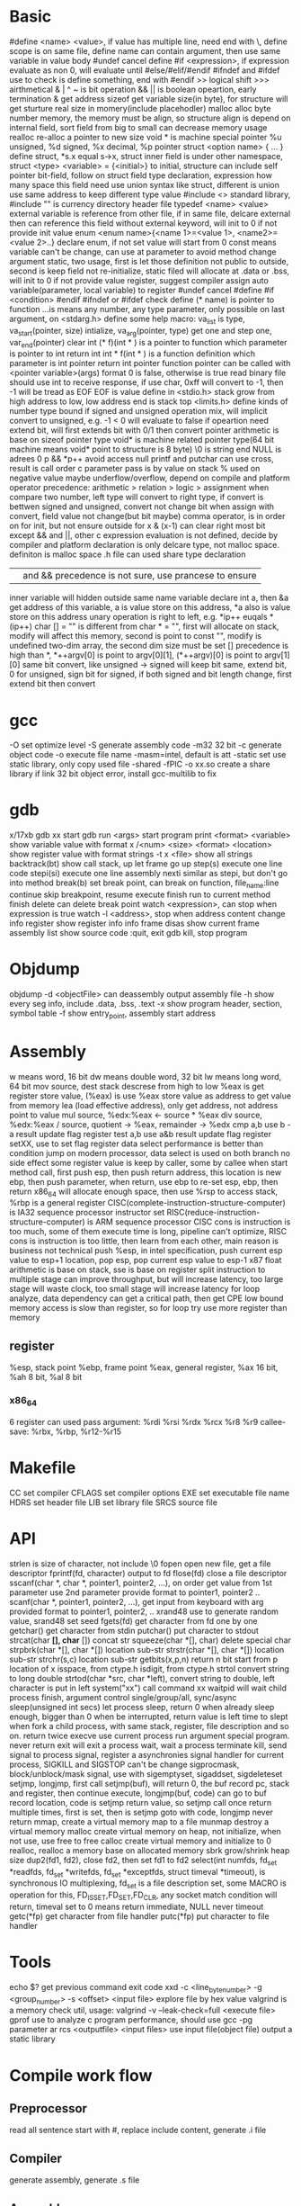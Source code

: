 * Basic
   #define <name> <value>, if value has multiple line, need end with \, define scope is on same file, define name can contain argument, then use same variable in value body
   #undef cancel define
   #if <expression>, if expression evaluate as non 0, will evaluate until #else/#elif/#endif
   #ifndef and #ifdef use to check is define something, end with #endif
   >> logical shift
   >>> airthmetical
   & | ^ ~ is bit operation
   && || is boolean opeartion, early termination
   & get address
   sizeof get variable size(in byte), for structure will get sturture real size in momery(include placehodler)
   malloc alloc byte number memory, the memory must be align, so structure align is depend on internal field, sort field from big to small can decrease memory usage
   realloc re-alloc a pointer to new size
   void * is machine special pointer
   %u unsigned, %d signed, %x decimal, %p pointer
   struct <option name> { ... } define struct, *s.x equal s->x, struct inner field is under other namespace, struct <type> <variable> = {<initial>} to initial, structure can include self pointer
   bit-field, follow on struct field type declaration, expression how many space this field need use
   union syntax like struct, different is union use same address to keep different type value
   #include <> standard library, #include "" is currency directory header file
   typedef <name> <value>
   external variable is reference from other file, if in same file, delcare external then can reference this field without external keyword, will init to 0 if not provide init value
   enum <enum name>{<name 1>=<value 1>, <name2>=<value 2>..} declare enum, if not set value will start from 0
   const means variable can't be change, can use at parameter to avoid method change argument
   static, two usage, first is let those definition not public to outside, second is keep field not re-initialize, static filed will allocate at .data or .bss, will init to 0 if not provide value
   register, suggest compiler assign auto variable(parameter, local variable) to register
   #undef cancel #define
   #if <condition> #endif
   #ifndef or #ifdef check define
   (* name) is pointer to function
   ...is means any number, any type parameter, only possible on last argument, on <stdarg.h> define some help macro: va_list is type, va_start(pointer, size) intialize, va_arg(pointer, type) get one and step one, var_end(pointer) clear
   int (* f)(int * ) is a pointer to function which parameter is pointer to int return int
   int * f(int * ) is a function definition which parameter is int pointer return int pointer
   function pointer can be called with <pointer variable>(args) format
   0 is false, otherwise is true
   read binary file should use int to receive response, if use char, 0xff will convert to -1, then -1 will be tread as EOF
   EOF is value define in <stdio.h>
   stack grow from high address to low, low address end is stack top
   <limits.h> define kinds of number type bound
   if signed and unsigned operation mix, will implicit convert to unsigned, e.g. -1 < 0 will evaluate to false
   if opeartion need extend bit, will first extends bit with 0/1 then convert
   pointer arithmetic is base on sizeof pointer type
   void* is machine related pointer type(64 bit machine means void* point to structure is 8 byte)
   \0 is string end
   NULL is adrees 0
   p && *p++ avoid access null
   printf and putchar can use cross, result is call order
   c parameter pass is by value on stack
   % used on negative value maybe underflow/overflow, depend on compile and platform
   operator precedence: arithmetic > relation > logic > assignment
   when compare two number, left type will convert to right type, if convert is bettwen signed and unsigned, convert not change bit
   when assign with convert, field value not change(but bit maybe)
   comma operator, is in order on for init, but not ensure outside for
   x & (x-1) can clear right most bit
   except && and ||, other c expression evaluation is not defined, decide by compiler and platform
   declaration is only delcare type, not malloc space. definiton is malloc space
   .h file can used share type declaration
   || and && precedence is not sure, use prancese to ensure
   inner variable will hidden outside same name variable
   declare int a, then &a get address of this variable, a is value store on this address, *a also is value store on this address
   unary operation is right to left, e.g. *ip++ euqals *(ip++)
   char [] = "" is different from char * = "", first will allocate on stack, modify will affect this memory, second is point to const "", modify is undefined
   two-dim array, the second dim size must be set
   [] precedence is high than *, *++argv[0] is point to argv[0][1], (*++argv)[0] is point to argv[1][0]
   same bit convert, like unsigned -> signed will keep bit same, extend bit, 0 for unsigned, sign bit for signed, if both signed and bit length change, first extend bit then convert
* gcc
  -O set optimize level
  -S generate assembly code
  -m32 32 bit 
  -c generate object code
  -o execute file name
  -masm=intel, default is att
  -static set use static library, only copy used file
  -shared -fPIC -o xx.so create a share library
  if link 32 bit object error, install gcc-multilib to fix
* gdb
  x/17xb
  gdb xx start gdb
  run <args> start program
  print <format> <variable> show variable value with format
  x /<num> <size> <format> <location> show register value with format
  strings -t x <file> show all strings
  backtrack(bt) show call stack, up let frame go up
  step(s) execute one line code
  stepi(si) execute one line assembly
  nexti similar as stepi, but don't go into method
  break(b) set break point, can break on function, file_name:line
  continue skip breakpoint, resume execute
  finish run to current method finish
  delete can delete break point
  watch <expression>, can stop when expression is true
  watch -l <address>, stop when address content change
  info register show register info
  info frame
  disas show current frame assembly
  list show source code
  :quit, exit gdb
  kill, stop program
* Objdump
  objdump -d <objectFile> can deassembly output assembly file
  -h show every seg info, include .data, .bss, .text
  -x show program header, section, symbol table
  -f show entry_point, assembly start address
* Assembly
  w means word, 16 bit
  dw means double word, 32 bit
  lw means long word, 64 bit
  mov source, dest
  stack descrese from high to low
  %eax is get register store value, (%eax) is use %eax store value as address to get value from memory
  lea (load effective address), only get address, not address point to value
  mul source, %edx:%eax <- source * %eax
  div source, %edx:%eax / source, quotient -> %eax, remainder -> %edx
  cmp a,b use b -a result update flag register
  test a,b use a&b result update flag register
  setXX, use to set flag register
  data select performance is better than condition jump on modern processor, data select is used on both branch no side effect
  some register value is keep by caller, some by callee
  when start method call, first push esp, then push return address, this location is new ebp, then push parameter, when return, use ebp to re-set esp, ebp, then return
  x86_64 will allocate enough space, then use %rsp to access stack, %rbp is a general register
  CISC(complete-instruction-structure-computer) is IA32 sequence processor instructor set
  RISC(reduce-instruction-structure-computer) is ARM sequence processor
  CISC cons is instruction is too much, some of them execute time is long, pipeline can't optimize, RISC cons is instruction is too little, then learn from each other, main reason is business not technical
  push %esp, in intel specification, push current esp value to esp+1 location, pop esp, pop current esp value to esp-1
  x87 float arithmetic is base on stack, sse is base on register 
  split instruction to multiple stage can improve throughput, but will increase latency, too large stage will waste clock, too small stage will increase latency
  for loop analyze, data dependency can get a critical path, then get CPE low bound
  memory access is slow than register, so for loop try use more register than memory
** register  
   %esp, stack point
   %ebp, frame point
   %eax, general register, %ax 16 bit, %ah 8 bit, %al 8 bit
*** x86_64
    6 register can used pass argument: %rdi %rsi %rdx %rcx %r8 %r9
    callee-save: %rbx, %rbp, %r12-%r15
* Makefile
  CC set compiler
  CFLAGS set compiler options
  EXE set executable file name
  HDRS set header file
  LIB set library file
  SRCS source file
* API
  strlen is size of character, not include \0
  fopen open new file, get a file descriptor
  fprintf(fd, character) output to fd
  flose(fd) close a file descriptor
  sscanf(char *, char *, pointer1, pointer2, ...), on order get value from 1st parameter use 2nd parameter provide format to pointer1, pointer2 ..
  scanf(char *, pointer1, pointer2, ...), get input from keyboard with arg provided format to pointer1, pointer2, ..
  xrand48 use to generate random value, srand48 set seed
  fgets(fd) get character from fd one by one
  getchar() get character from stdin
  putchar() put character to stdout
  strcat(char *[], char* []) concat str
  squeeze(char *[], char) delete special char
  strpbrk(char *[], char *[]) location sub-str
  strstr(char *[], char *[]) location sub-str
  strchr(s,c) location sub-str
  getbits(x,p,n) return n bit start from p location of x
  isspace, from ctype.h
  isdigit, from ctype.h
  strtol convert string to long
  double strtod(char *src, char *left), convert string to double, left character is put in left
  system("xx") call command xx
  waitpid will wait child process finish, argument control single/group/all, sync/async
  sleep(unsigned int secs) let process sleep, return 0 when already sleep enough, bigger than 0 when be interrupted, return value is left time to slept
  when fork a child process, with same stack, register, file description and so on. return twice
  execve use current process run argument special program. never return
  exit will exit a process
  wait, wait a process terminate
  kill, send signal to process
  signal, register a asynchronies signal handler for current process, SIGKILL and SIGSTOP can't be change
  sigprocmask, block/unblock/mask signal, use with sigemptyset, sigaddset, sigdeleteset
  setjmp, longjmp, first call setjmp(buf), will return 0, the buf record pc, stack and register, then continue execute, longjmp(buf, code) can go to buf record location, code is setjmp return value, so setjmp call once return multiple times, first is set, then is setjmp goto with code, longjmp never return
  mmap, create a virtual memory map to a file
  munmap destroy a virtual memory
  malloc create virtual memory on heap, not initialize, when not use, use free to free
  calloc create virtual memory and initialize to 0
  realloc, realloc a memory base on allocated memory
  sbrk grow/shrink heap size
  dup2(fd1, fd2), close fd2, then set fd1 to fd2
  select(int numfds, fd_set *readfds, fd_set *writefds, fd_set *exceptfds, struct timeval *timeout), is synchronous IO multiplexing, fd_set is a file description set, some MACRO is operation for this, FD_ISSET,FD_SET,FD_CLR, any socket match condition will return, timeval set to 0 means return immediate, NULL never timeout
  getc(*fp) get character from file handler
  putc(*fp) put character to file handler
* Tools
 echo $? get previous command exit code
 xxd -c <line_byte_number> -g <group_number> -s <offset> <input file> explore file by hex value
 valgrind is a memory check util, usage: valgrind -v --leak-check=full <execute file>
 gprof use to analyze c program performance, should use gcc -pg parameter
 ar rcs <outputfile> <input files> use input file(object file) output a static library
* Compile work flow
  [[./compile-work-flow.png]]
** Preprocessor
   read all sentence start with #, replace include content, generate .i file
** Compiler
   generate assembly, generate .s file
** Assembler
   assembly -> binary, generate .o file
** Linker
   combine binary files(.o), generate a execute file
* Operation system
   any computer file is binary, what it is depende on context
   word size is machine related, equal to cpu address width
   little endian(Intel) num is store from low bit to high bit(byte is unit) with low address to high address, big endian(Sum) is opposite
   endian is important on those scenario:
    - network
    - assembly
    - data on memory
   w bit, unsigned bound is from 0 to 2^w-1, signed bound is from -2^(w-1) to 2^(w-1)-1
   2's complete add, >= 2^(w-1) will overflow, result subtract 2^w, <2^(w-1) will under flow, result add 2^w, overflow/underflow is presentation, real bit not lost
   x[a][c] is continue in memory, *x[a] is not continue in memory
   linker need perform two task:
    - symbol resolution, link find function or other not in current file
    - relocation, all object file address need relocate, assign a new address
   object file format:
   - linux: at first is COFF(common object file format), then change to ELF(executable and linkable file format)
   - windows: PE(portable executable)
   library file (extension is .a) is only need when previous object file miss some definition
   share library (extension is .so on unix, .dll on windows), load on run time, multiple program share library on memory, reduce memory usage.
   when exception, use exception table indirect jump to exception handler, exception handler is diff with producer call:
   - return address is decide by exception type
   - flags will be maintain
   - will run at kernel level
   when child process terminate, os will keep it state until parent process repeat it. If parent forget reaped child process, those process named zombie process.
   Init process will handle all process reaped, long time run process need carefully handle child process terminate, because it is hierarchy, init only reaped it direct process
** Process/Thread
  process provide a abstract, every process look like use whole system resource
  different process switch by context-switch
  Thread is base on process, one process can have multiple thread, different thread on same process can share data
  multi-core and hyperthreaded provide a parrallel runtime environment
  system provider three abstraction:
   - file is io device abstraction
   - virtual memory is file and main memory abstraction
   - process is processor, main memory and io device abstraction
  every process has pending and block signal bit vector, each type signal only can pending one, exceed will be discard
  when child process terminate, SIGCHLD will be send to parent process
** Buffer overflow
   3 way to avoid:
     - stack randomization, when program start, use a random stack base address, cons is if random size is small, can predicate, too large, waste memory space
     - stack protection, set a canary value(random), before return check this value not be modified
     - limit code execution region, split memory to read/write and execute, x86 use NX(no-execute) to distinguish
** Memory hierarchy
   more high level, more expensive, more faster
   more low level, more cheap, more slower
   97% hit rate performance is 1/2 of 99% hit rate
** Virtual memory
   use access bit to protect memory
   VPO(virtual page offset) = PPO(physical page offset)
   VPN(virtual page number) = virtual address number / page size
   VPN = TLBT(TLB tag) + TLBI(TLB index)
   TLB(translation lookaside buffer) is cache for pte
** IO
   when call read/write, maybe encounter short counts, this maybe cause by eof, or occur on network data transfer, so you need repeate call read/write until get you wanted byte transferred
   file descriptor table is bold by each process
   file table is shared by all process
   record position, vnode, vnode table is shared by all process
   open, close, write, read, lseek, is provider by unix system, execute on kernel
   fopen, fclose is provider by library, use buffer to improve performance
   process file use io lib
   process network use rio lib
* IEEE float point number
  float: s=1, k=8, n=23, s is sign, k is exponent, n is fraction
  double: s=1, k=11, n=52
  V = (-1)^s * M * 2^E, M is k - (2^(k-1) - 1)
  when all bit is 0, E is 1 - (2^(k-1)-1), M is nnnnn without plus 1
  when k is all 1, value is infinity
  when k is not all 1 or not all 0, is normal, E is kkkk - (2^(k-1)-1), M is calculate with 1.nnnnn
  round way:
    - round to even, first at close to round, if is 0.5 round to even
    - round to zero
    - round up(x cross)
    - round down

* Concurrency
  S = 1 /((1-a) + (a/k)), a is parallel percent, k is parallel number
  3-way:
    - process base
    - IO multiplexing
    - thread base
  semaphore:
    - int sem_init(sem_t *sem, 0, unsigned int value) 
    - int sem_wait(sem_t *sem) 
    - int sem_post(sem_t *sem) 
  suffix with _r function is reentrant version for thread-unsafe function
* Socket
  network is file on unix, can use read/write operation, but send/recv will be better
  Internet Socket:
    - STREAM_SOCKET, TCP(Transmission Control Protocol), bidirectional, error-free
    - DATAGRAM_SOCKET, UDP(User Datagram Protocol), connectionless, not ensure arrive and not ensure arrive order
  Ipv4, 32bit, format is byte.byte.byte.byte
  Ipv6, 128bit, format is 2byte:...:2byte, full 0 can use :: presentation, ::1 is local address, ffff:ipv4 is compatible with ipv4
  mask use to determine this ip on this network address, ip/mask
  unix /etc/services contain all program port
  network byte is big-endian order
  htons, htonl convert host byte order to network byte order
  ntohs, ntohl convert network byte order to host order
  inet_aton, convert a dotted-decimal string to ip address, only work on ipv4
  inet_ntoa, convert ip address to dotted-decimal string, only work on ipv4
  inet_pton, convert string ip to ip address, both on ipv4 and ipv6
  inet_ntop, convert ip address to string, both on ipv4 and ipv6
  gethostbyname, gethostbyaddr query address info from dns server
  #+BEGIN_SRC c
  struct addrinfo {
    int ai_flags;
    int ai_family;
    int ai_socktype;
    int ai_protocol;
    size_t ai_addrlen;
    struct sockaddr *ai_addr;
    char *ai_canonname;
    struct addrinfo *ai_next;
  }
  struct sockaddr {
    unsigned short sa_family;
    char sa_data[14];
  }
  struct sockaddr_in {
    short int sin_family;
    unsigned short int sin_port;
    struct in_addr sin_addr;
    unsigned char sin_zero [8];
  }
  struct in_addr {
    unit32_t s_addr;
  }
  struct sockaddr_n6 {
    u_int16_t sin6_family;
    u_int16_t sin6_port;
    u_int32_t sin6_floinfo;
    struct in6_addr sin6_addr;
    u_int32_t sin6_scope_id;
  }
  struct in6_addr {
    unsigned char s6_addr[16];
  }
  #+END_SRC
  ai_family is set ipv4 or ipv6
  sockaddr_in is ipv4, sockaddr can convert with sockaddr_in each other
  sockaddr_storage use to save ipv4/ipv6 address, ss_family present type is ipv4 or ipv6
  firewall, isolation acess, and use as NAT(network address translation)
  api:
    - getaddrinfo(const char *node, const char *service, const struct addrinfo *hints, struct addrinfo **res), from ip/address get connection info
    - socket(int domain, int type, int protocol) get file descriptor
    - connect(int sockfd, struct sockaddr *serv_addr, int addrlen) connect to remote
    - bind(int sockfd, struct sockaddr *my_addr, int addrlen)
    - listen(int sockfd, int backlog), wait connect, backlog is blocking size, any connect before accept will store on here
    - accept(int sockfd, struct sockaddr *addr, socklen_t *addrlen), return a new connect fd
    - send(int sockfd, const void *msg, int len, int flags) return value is actually send byte number, (work on tcp and connected udp)
    - sendTo(int sockfd, const void *msg, int len, unsigned int flags, const struct sockaddr *to, socklen_t tolen) (work on udp)
    - recvfrom(int sockfd, void *buf, int len, unsgined int flags, struct sockaddr *from, int *fromlen) (work on udp)
    - close(sock) close socket
    - shutdown(sock) let socket not avaliable of this end, also need close
    - getpeername(int sockfd, struct sockaddr *addr, int *addrlen) from socket get antoher end info
    - gethostname(char *hostname, size_t size) return local host name
    - setsockopt(int sockfd, SOL_SOCKET, filedtoSet, value, sizeof value) set socket property
    - getnameinfo get service name from ip address
  client-server mode:
    tcp:
      server: getaddrinfo -> socket -> bind -> listen -> accept -> recv/send -> close
      client: getaddrinfo -> socket -> connect -> send/recv -> close
    udp:
      server: getaddrinfo -> socket -> bind -> recvfrom -> close
      client: getaddrinfo -> socket -> sendto -> close
  accept and recv will lock, if don't want lock, use fcntl
  send, recv is work for text, if want send binary data, there are 3 way:
    - convert binary to text, then convert back on reciver end
    - send original binary data
    - convert to portable format
  udp send to broadcast address means send broadcast package
  netstat get open socket, route info, -r means route table info
  MTU is package size of each transfer
  
* Threads
  - pthread_create(pthread_t *, pthread_attr_t *attr, func *f, void *arg), create thread, thread id will assign to first arg, argument f is thread execute body, arg is argument to argument f
  - pthread_join(pthread_t, NULL), wait thread return ,reap this thread resource
  - pthread_t pthread_self(void), get current thread id
  - pthread_exit(void *thread_return), stop thread, if main thread call this, will terminate all peer thread, peer thread call exit() will cause all thread under same process terminate
  - int pthread_cancel(pthread_t tid), stop tid thread
  - pthread_detach(pthread_t tid), thread has two state, this call change thread to detached state
    1. joinable(default), can be killed or reaped by other thread, resource like stack will keep until other thread reap
    2. detached, can't be killed or reaped, resource will auto release by system when it terminate
  - pthread_once(pthread_once_t *, void (*int_routine)(void)), call once before thread start
  different thread has own stack, stack pointer, program count, condition code, then  share heap, file descriptor and so on, but other threads can access other thread stack 
  define outside function variable is global variable, is share with all threads, only one location 
  variable in function without static is local variable, keep on every thread stack 
  Static variable in function is only one instance, share with all thread 

 
